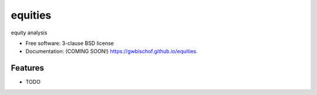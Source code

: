 ========
equities
========

.. image:: https://github.com/gwbischof/equities/actions/workflows/testing.yml/badge.svg
   :target: https://github.com/gwbischof/equities/actions/workflows/testing.yml


.. image:: https://img.shields.io/pypi/v/equities.svg
        :target: https://pypi.python.org/pypi/equities


equity analysis

* Free software: 3-clause BSD license
* Documentation: (COMING SOON!) https://gwbischof.github.io/equities.

Features
--------

* TODO
